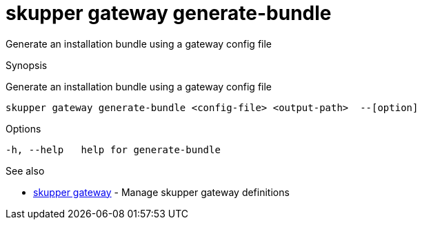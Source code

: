 = skupper gateway generate-bundle

Generate an installation bundle using a gateway config file

.Synopsis

Generate an installation bundle using a gateway config file


 skupper gateway generate-bundle <config-file> <output-path>  --[option]



.Options


  -h, --help   help for generate-bundle


.Options inherited from parent commands


// 
// 
// 


.See also

* xref:skupper_gateway.adoc[skupper gateway]	 - Manage skupper gateway definitions


// = Auto generated by spf13/cobra on 18-Oct-2022
